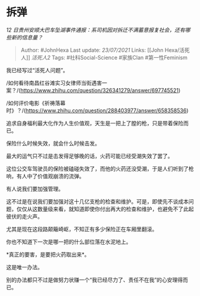 * 拆弹
  :PROPERTIES:
  :CUSTOM_ID: 拆弹
  :END:

/12
日贵州安顺大巴车坠湖事件通报：系司机因对拆迁不满蓄意报复社会，还有哪些新的信息量？/

#+BEGIN_QUOTE
  Author: #JohnHexa Last update: /23/07/2021/ Links: [[John
  Hexa/活死人]] [[活死人2]] Tags: #社科Social-Science #家族Clan
  #第一性Feminism
#+END_QUOTE

我已经写过“活死人问题”。

/如何看待南昌红谷滩实习女律师当街遇害一案？/(https://www.zhihu.com/question/326341279/answer/697745521)

/如何评价电影《祈祷落幕时》？/(https://www.zhihu.com/question/288403977/answer/658358536)

追求自身福利最大化作为人生价值观，天生是一把上了膛的枪，只是带着保险而已。

保险什么时候失效，就会什么时候击发。

最大的运气只不过是击发得足够晚的话，火药可能已经受潮失效了罢了。

这位公交车驾驶员的保险被磕碰失效了，而他的火药还没受潮，于是人们听到了枪响，有人中了价值观崩溃的流弹。

有人说我们要加强管理。

这不过是在说我们要加强对这十几亿支枪的检查和维护。可是，即使先不谈成本问题，仅仅从这数量级来看，就知道即使你付出再大的检查和维护，也避免不了此起彼伏的走火声。

尤其是现在这段路颠簸崎岖，不知正有多少保险正在车厢里翻滚。

你也不知道下一次是哪一把的什么部位落在水泥地上。

*真正的要害，是要把火药取出来*。

这是唯一办法。

别的办法都只不过是做努力状赚一个“我已经尽力了、责任不在我”的心安理得而已。
